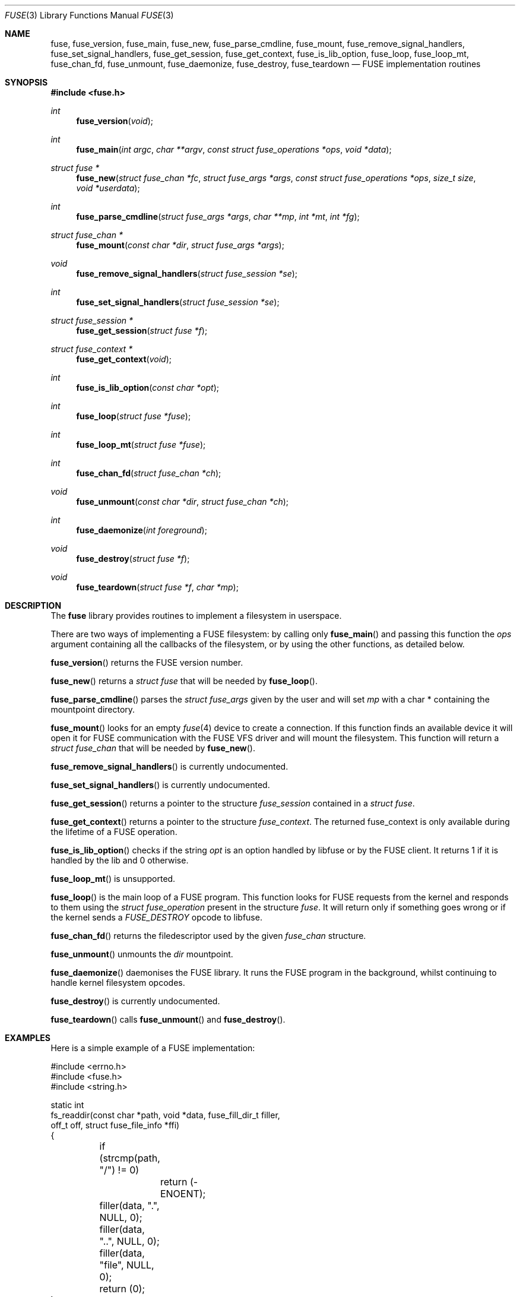 .\" $OpenBSD: src/lib/libfuse/Attic/fuse.3,v 1.9 2013/07/05 11:08:15 syl Exp $
.\"
.\" Copyright (c) 2013 Sylvestre Gallon <ccna.syl@gmail.com>
.\"
.\" Permission to use, copy, modify, and distribute this software for any
.\" purpose with or without fee is hereby granted, provided that the above
.\" copyright notice and this permission notice appear in all copies.
.\"
.\" THE SOFTWARE IS PROVIDED "AS IS" AND THE AUTHOR DISCLAIMS ALL WARRANTIES
.\" WITH REGARD TO THIS SOFTWARE INCLUDING ALL IMPLIED WARRANTIES OF
.\" MERCHANTABILITY AND FITNESS. IN NO EVENT SHALL THE AUTHOR BE LIABLE FOR
.\" ANY SPECIAL, DIRECT, INDIRECT, OR CONSEQUENTIAL DAMAGES OR ANY DAMAGES
.\" WHATSOEVER RESULTING FROM LOSS OF USE, DATA OR PROFITS, WHETHER IN AN
.\" ACTION OF CONTRACT, NEGLIGENCE OR OTHER TORTIOUS ACTION, ARISING OUT OF
.\" OR IN CONNECTION WITH THE USE OR PERFORMANCE OF THIS SOFTWARE.
.\"
.Dd $Mdocdate: July 5 2013 $
.Dt FUSE 3
.Os
.Sh NAME
.Nm fuse ,
.Nm fuse_version ,
.Nm fuse_main ,
.Nm fuse_new ,
.Nm fuse_parse_cmdline ,
.Nm fuse_mount ,
.Nm fuse_remove_signal_handlers ,
.Nm fuse_set_signal_handlers ,
.Nm fuse_get_session ,
.Nm fuse_get_context ,
.Nm fuse_is_lib_option ,
.Nm fuse_loop ,
.Nm fuse_loop_mt ,
.Nm fuse_chan_fd ,
.Nm fuse_unmount ,
.Nm fuse_daemonize ,
.Nm fuse_destroy ,
.Nm fuse_teardown
.Nd FUSE implementation routines
.Sh SYNOPSIS
.In fuse.h
.Ft int
.Fn fuse_version "void"
.Ft int
.Fn fuse_main "int argc" "char **argv" "const struct fuse_operations *ops" \
    "void *data"
.Ft struct fuse *
.Fn fuse_new "struct fuse_chan *fc" "struct fuse_args *args" \
    "const struct fuse_operations *ops" "size_t size" "void *userdata"
.Ft int
.Fn fuse_parse_cmdline "struct fuse_args *args" "char **mp" "int *mt" "int *fg"
.Ft struct fuse_chan *
.Fn fuse_mount "const char *dir" "struct fuse_args *args"
.Ft void
.Fn fuse_remove_signal_handlers "struct fuse_session *se"
.Ft int
.Fn fuse_set_signal_handlers "struct fuse_session *se"
.Ft struct fuse_session *
.Fn fuse_get_session "struct fuse *f"
.Ft struct fuse_context *
.Fn fuse_get_context "void"
.Ft int
.Fn fuse_is_lib_option "const char *opt"
.Ft int
.Fn fuse_loop "struct fuse *fuse"
.Ft int
.Fn fuse_loop_mt "struct fuse *fuse"
.Ft int
.Fn fuse_chan_fd "struct fuse_chan *ch"
.Ft void
.Fn fuse_unmount "const char *dir" "struct fuse_chan *ch"
.Ft int
.Fn fuse_daemonize "int foreground"
.Ft void
.Fn fuse_destroy "struct fuse *f"
.Ft void
.Fn fuse_teardown "struct fuse *f" "char *mp"
.Sh DESCRIPTION
The
.Nm
library provides routines to implement a filesystem in userspace.
.Pp
There are two ways of implementing a FUSE filesystem:
by calling only
.Fn fuse_main
and passing this function the
.Em ops
argument containing all the callbacks of the filesystem,
or by using the other functions,
as detailed below.
.Pp
.Fn fuse_version
returns the FUSE version number.
.Pp
.Fn fuse_new
returns a
.Fa struct fuse
that will be needed by
.Fn fuse_loop .
.Pp
.Fn fuse_parse_cmdline
parses the
.Fa struct fuse_args
given by the user and will set
.Fa mp
with a char * containing the mountpoint directory.
.Pp
.Fn fuse_mount
looks for an empty
.Xr fuse 4
device to create a connection.
If this function finds an available device it will open it for FUSE
communication with the FUSE VFS driver and will mount the filesystem.
This function will return a
.Fa struct fuse_chan
that will be needed by
.Fn fuse_new .
.Pp
.Fn fuse_remove_signal_handlers
is currently undocumented.
.Pp
.Fn fuse_set_signal_handlers
is currently undocumented.
.Pp
.Fn fuse_get_session
returns a pointer to the structure
.Fa fuse_session
contained in a
.Fa struct fuse .
.Pp
.Fn fuse_get_context
returns a pointer to the structure
.Fa fuse_context .
The returned fuse_context is only available during the lifetime of a FUSE
operation.
.Pp
.Fn fuse_is_lib_option
checks if the string
.Fa opt
is an option handled by libfuse or by the FUSE client.
It returns 1 if it is handled by the lib and 0 otherwise.
.Pp
.Fn fuse_loop_mt
is unsupported.
.Pp
.Fn fuse_loop
is the main loop of a FUSE program.
This function looks for FUSE requests from the kernel and responds to them
using the
.Fa struct fuse_operation
present in the structure
.Fa fuse .
It will return only if something goes wrong
or if the kernel sends a
.Fa FUSE_DESTROY
opcode to libfuse.
.Pp
.Fn fuse_chan_fd
returns the filedescriptor used by the given
.Fa fuse_chan
structure.
.Pp
.Fn fuse_unmount
unmounts the
.Fa dir
mountpoint.
.Pp
.Fn fuse_daemonize
daemonises the FUSE library.
It runs the FUSE program in the background,
whilst continuing to handle kernel filesystem opcodes.
.Pp
.Fn fuse_destroy
is currently undocumented.
.Pp
.Fn fuse_teardown
calls
.Fn fuse_unmount
and
.Fn fuse_destroy .
.Sh EXAMPLES
Here is a simple example of a FUSE implementation:
.Bd -literal
#include <errno.h>
#include <fuse.h>
#include <string.h>

static int
fs_readdir(const char *path, void *data, fuse_fill_dir_t filler,
    off_t off, struct fuse_file_info *ffi)
{
	if (strcmp(path, "/") != 0)
		return (-ENOENT);

	filler(data, ".", NULL, 0);
	filler(data, "..", NULL, 0);
	filler(data, "file", NULL, 0);
	return (0);
}

static int
fs_read(const char *path, char *buf, size_t size, off_t off,
    struct fuse_file_info *ffi)
{
	if (off >= 5)
		return (0);

	size = 5 - off;
	memcpy(buf, "data." + off, size);
	return (size);
}

static int
fs_open(const char *path, struct fuse_file_info *ffi)
{
	if (strncmp(path, "/file", 10) != 0)
		return (-ENOENT);

	if ((ffi->flags & 3) != O_RDONLY)
		return (-EACCES);

	return (0);
}

static int
fs_getattr(const char *path, struct stat *st)
{
	if (strcmp(path, "/") == 0) {
		st->st_blksize = 512;
		st->st_mode = 0755;
		st->st_nlink = 2;
	} else if (strcmp(path, "/file") == 0) {
		st->st_mode = 0644;
		st->st_blksize = 512;
		st->st_nlink = 1;
		st->st_size = 5;
	} else {
		return (-ENOENT);
	}

	return (0);
}

struct fuse_operations fsops = {
	.readdir = fs_readdir,
	.read = fs_read,
	.open = fs_open,
	.getattr = fs_getattr,
};

int
main(int ac, char **av)
{
	return (fuse_main(ac, av, &fsops, NULL));
}
.Ed
.Sh SEE ALSO
The FUSE specifications and orignal implementation can be found at:
.Lk http://fuse.sourceforge.net/
.Pp
.Xr fuse 4
.Sh HISTORY
The
.Nm
library first appeared in
.Ox 5.4 .
.Sh BUGS
This man page is woefully incomplete.
